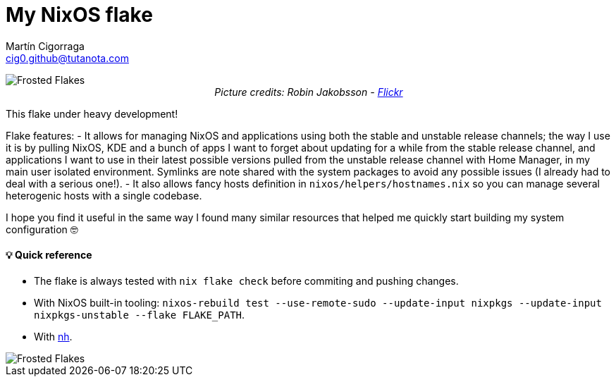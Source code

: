 = My NixOS flake
:author: Martín Cigorraga
:email:  cig0.github@tutanota.com
:doctype: book

++++
<div></p></div>
++++

image::.repo_assets/frostedflakes.jpg[alt="Frosted Flakes", align="center"]

++++
<div style="text-align: center;">
<i>Picture credits: Robin Jakobsson - <a href="https://www.flickr.com/photos/robinjakobsson/8491521693">Flickr</a></i>
</p>
</div>
++++

This flake under heavy development!

Flake features:
- It allows for managing NixOS and applications using both the stable and unstable release channels; the way I use it is by pulling NixOS, KDE and a bunch of apps I want to forget about updating for a while from the stable release channel, and applications I want to use in their latest possible versions pulled from the unstable release channel with Home Manager, in my main user isolated environment. Symlinks are note shared with the system packages to avoid any possible issues (I already had to deal with a serious one!).
- It also allows fancy hosts definition in `nixos/helpers/hostnames.nix` so you can manage several heterogenic hosts with a single codebase.

I hope you find it useful in the same way I found many similar resources that helped me quickly start building my system configuration 🤓

toc::[]

==== 💡 Quick reference

- The flake is always tested with `nix flake check` before commiting and pushing changes.
- With NixOS built-in tooling: `nixos-rebuild test --use-remote-sudo --update-input nixpkgs --update-input nixpkgs-unstable --flake FLAKE_PATH`.
- With link:https://github.com/viperML/nh[nh].

image::.repo_assets/wip.webp[alt="Frosted Flakes", align="center"]
